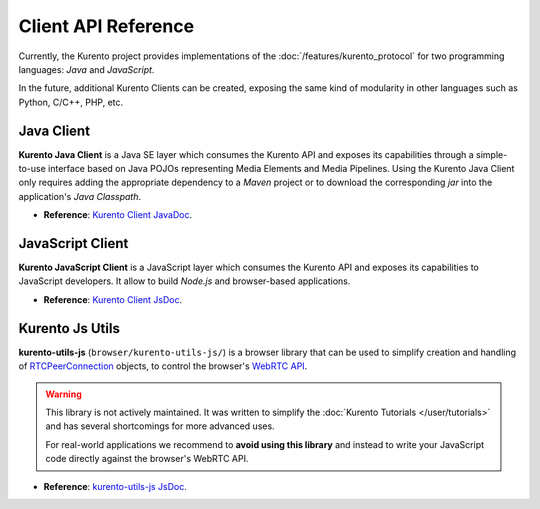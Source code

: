 ====================
Client API Reference
====================

Currently, the Kurento project provides implementations of the :doc:`/features/kurento_protocol` for two programming languages: *Java* and *JavaScript*.

In the future, additional Kurento Clients can be created, exposing the same kind of modularity in other languages such as Python, C/C++, PHP, etc.



Java Client
===========

**Kurento Java Client** is a Java SE layer which consumes the Kurento API and exposes its capabilities through a simple-to-use interface based on Java POJOs representing Media Elements and Media Pipelines. Using the Kurento Java Client only requires adding the appropriate dependency to a *Maven* project or to download the corresponding *jar* into the application's *Java Classpath*.

* **Reference**: `Kurento Client JavaDoc <../_static/client-javadoc/index.html>`__.



JavaScript Client
=================

**Kurento JavaScript Client** is a JavaScript layer which consumes the Kurento API and exposes its capabilities to JavaScript developers. It allow to build *Node.js* and browser-based applications.

* **Reference**: `Kurento Client JsDoc <../_static/client-jsdoc/index.html>`__.



Kurento Js Utils
================

**kurento-utils-js** (``browser/kurento-utils-js/``) is a browser library that can be used to simplify creation and handling of `RTCPeerConnection <https://developer.mozilla.org/en-US/docs/Web/API/RTCPeerConnection>`__ objects, to control the browser's `WebRTC API <https://developer.mozilla.org/en-US/docs/Web/API/WebRTC_API>`__.

.. warning::

   This library is not actively maintained. It was written to simplify the :doc:`Kurento Tutorials </user/tutorials>` and has several shortcomings for more advanced uses.

   For real-world applications we recommend to **avoid using this library**  and instead to write your JavaScript code directly against the browser's WebRTC API.

* **Reference**: `kurento-utils-js JsDoc <../_static/utils-jsdoc/index.html>`__.
